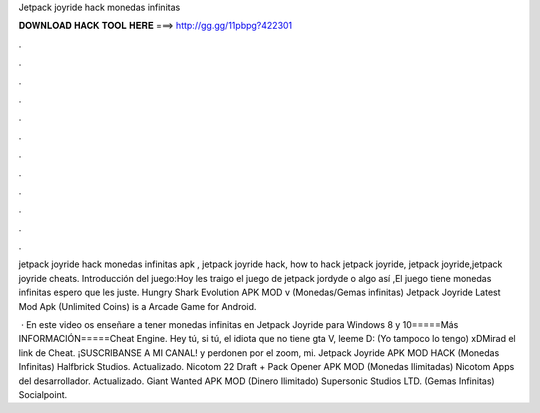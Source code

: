 Jetpack joyride hack monedas infinitas



𝐃𝐎𝐖𝐍𝐋𝐎𝐀𝐃 𝐇𝐀𝐂𝐊 𝐓𝐎𝐎𝐋 𝐇𝐄𝐑𝐄 ===> http://gg.gg/11pbpg?422301



.



.



.



.



.



.



.



.



.



.



.



.

jetpack joyride hack monedas infinitas apk , jetpack joyride hack, how to hack jetpack joyride, jetpack joyride,jetpack joyride cheats. Introducción del juego:Hoy les traigo el juego de jetpack jordyde o algo así ,El juego tiene monedas infinitas espero que les juste. Hungry Shark Evolution APK MOD v (Monedas/Gemas infinitas) Jetpack Joyride Latest Mod Apk (Unlimited Coins) is a Arcade Game for Android.

 · En este video os enseñare a tener monedas infinitas en Jetpack Joyride para Windows 8 y 10=====Más INFORMACIÓN=====Cheat Engine. Hey tú, si tú, el idiota que no tiene gta V, leeme D: (Yo tampoco lo tengo) xDMirad el link de Cheat. ¡SUSCRIBANSE A MI CANAL! y perdonen por el zoom, mi. Jetpack Joyride APK MOD HACK (Monedas Infinitas) Halfbrick Studios. Actualizado. Nicotom 22 Draft + Pack Opener APK MOD (Monedas Ilimitadas) Nicotom Apps del desarrollador. Actualizado. Giant Wanted APK MOD (Dinero Ilimitado) Supersonic Studios LTD. (Gemas Infinitas) Socialpoint.
